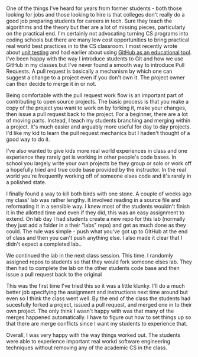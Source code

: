 #+BEGIN_COMMENT
.. title: Pull Requests and Other People's Code
.. slug: pull-requests
.. date: 2018-04-26 19:07:02 UTC-04:00
.. tags: git, github, software engineering
.. category: 
.. link: 
.. description: 
.. type: text
#+END_COMMENT

* 
One of the things I've heard for years from former students - both
those looking for jobs and those looking to hire is that colleges
don't really do a good job preparing students for careers in
tech. Sure they teach the algorithms and the theory but ther are a lot
of missing pieces, particularly on the practical end. I'm certainly
not advocating turning CS programs into coding schools but there are
many low cost opportunities to bring practical real world best
practices in to the CS classroom. I most recently wrote about [[http://cestlaz.github.io/posts/testing-part2%0A][unit
testing]] and had earlier about using [[https://cestlaz.github.io/posts/sigcse-2017-github-4][GitHub as an educational
tool]]. I've been happy with the way I introduce students to Git and
how we use GitHub in my classes but I've never found a smooth way to
introduce Pull Requests. A pull request is basically a mechanism by
which one can suggest a change to a project even if you don't own
it. The project owner can then decide to merge it in or not. 

Being comfortable with the pull request work flow is an important part
of contributing to open source projects. The basic process is that you
make a copy of the project you want to work on by forking it, make
your changes, then issue a pull request back to the project. For a
beginner, there are a lot of moving parts. Instead, I teach my
students branching and merging within a project. It's much easier and
arguably more useful for day to day projects. I'd like my kid to learn the
pull request mechanics but I haden't thought of a good way to do it. 

I've also wanted to give kids more real world experiences in class and
one experience they rarely get is working in other people's code
bases. In school you largely write your own projects be they group or
solo or work off a hopefully tried and true code base provided by the
instructor. In the real world you're frequently working off of someone
elses code and it's rarely in a polished state.

I finally found a way to kill both birds with one stone. A couple of
weeks ago my class' lab was rather lengthy. It involved reading in a
source file and reformating it in a sensible way. I knew most of the
students wouldn't finish it in the allotted time and even if they did,
this was an easy assignment to extend. On lab day I had students
create a new repo for this lab (normally they just add a folder in a
their "labs" repo) and get as much done as they could. The rule was
simple - push what you've got up to GitHub at the end of class and
then you can't push anything else. I also made it clear that I didn't
expect a completed lab..

We continued the lab in the next class session. This time. I randomly
assigned repos to students so that they would fork someone elses
lab. They then had to complete the lab on the other students code base
and then issue a pull request back to the original

This was the first time I've tried this so it was a little
klunky. I'll do a much better job specifying the assignment and
instructions next time around but even so I think the class went
well. By the end of the class the students had sucesfully forked a
project, issued a pull request, and merged one in to their own
project. The only think I wasn't happy with was that many of the
merges happened automatically. I have to figure out how to set things
up so that there are merge conflicts since I want my students to
experience that.

Overall,  I was very happy with the way things worked out. The
students were able to experience important real workd software
engineering techniques without removing any of the academic CS in the
class. 




